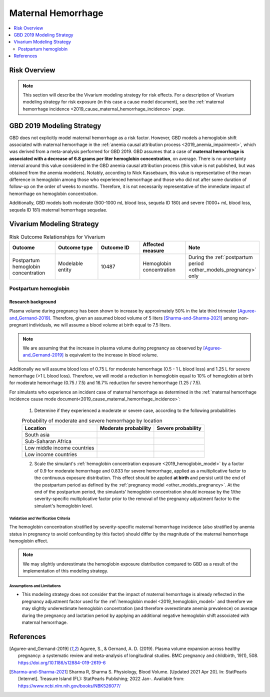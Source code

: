 .. _2019_risk_effect_maternal_hemorrhage:

..
  Section title decorators for this document:

  ==============
  Document Title
  ==============

  Section Level 1
  ---------------

  Section Level 2
  +++++++++++++++

  Section Level 3
  ^^^^^^^^^^^^^^^

  Section Level 4
  ~~~~~~~~~~~~~~~

  Section Level 5
  '''''''''''''''

  The depth of each section level is determined by the order in which each
  decorator is encountered below. If you need an even deeper section level, just
  choose a new decorator symbol from the list here:
  https://docutils.sourceforge.io/docs/ref/rst/restructuredtext.html#sections
  And then add it to the list of decorators above.

===========================
Maternal Hemorrhage
===========================

.. contents::
   :local:
   :depth: 2

Risk Overview
-------------

.. note::

   This section will describe the Vivarium modeling strategy for risk effects.
   For a description of Vivarium modeling strategy for risk exposure (in this case a cause model document), see the
   :ref:`maternal hemorrhage incidence <2019_cause_maternal_hemorrhage_incidence>` page.


GBD 2019 Modeling Strategy
--------------------------

GBD does not explicitly model maternal hemorrhage as a risk factor. However, GBD models a hemoglobin shift associated with maternal hemorrhage in the :ref:`anemia causal attribution process <2019_anemia_impairment>`, which was derived from a meta-analysis performed for GBD 2019. GBD assumes that a case of **maternal hemorrhage is associated with a decrease of 6.8 grams per liter hemoglobin concentration**, on average. There is no uncertainty interval around this value considered in the GBD anemia causal attribution process (this value is not published, but was obtained from the anemia modelers). Notably, according to Nick Kassebaum, this value is representative of the mean difference in hemoglobin among those who experienced hemorrhage and those who did not after some duration of follow-up on the order of weeks to months. Therefore, it is not necessarily representative of the immediate impact of hemorrhage on hemoglobin concentration.

Additionally, GBD models both moderate (500-1000 mL blood loss, sequela ID 180) and severe (1000+ mL blood loss, sequela ID 181) maternal hemorrhage sequelae.

Vivarium Modeling Strategy
--------------------------

.. list-table:: Risk Outcome Relationships for Vivarium
   :widths: 5 5 5 5 5
   :header-rows: 1

   * - Outcome
     - Outcome type
     - Outcome ID
     - Affected measure
     - Note
   * - Postpartum hemoglobin concentration
     - Modelable entity
     - 10487
     - Hemoglobin concentration
     - During the :ref:`postpartum period <other_models_pregnancy>` only

Postpartum hemoglobin
+++++++++++++++++++++

Research background
^^^^^^^^^^^^^^^^^^^^^

Plasma volume during pregnancy has been shown to increase by approximately 50% in the late third trimester [Aguree-and_Gernand-2019]_. Therefore, given an assumed blood volume of 5 liters [Sharma-and-Sharma-2021]_ among non-pregnant individuals, we will assume a blood volume at birth equal to 7.5 liters.

.. note::

  We are assuming that the increase in plasma volume during pregnancy as observed by [Aguree-and_Gernand-2019]_ is equivalent to the increase in blood volume.

Additionally we will assume blood loss of 0.75 L for moderate hemorrhage (0.5 - 1 L blood loss) and 1.25 L for severe hemorrhage (>1 L blood loss). Therefore, we will model a reduction in hemoglobin equal to 10% of hemoglobin at birth for moderate hemorrhage (0.75 / 7.5) and 16.7% reduction for severe hemorrhage (1.25 / 7.5).

For simulants who experience an incident case of maternal hemorrhage as determined in the :ref:`maternal hemorrhage incidence cause mode document<2019_cause_maternal_hemorrhage_incidence>`:

  1. Determine if they experienced a moderate or severe case, according to the following probabilities

  .. list-table:: Probability of moderate and severe hemorrhage by location
    :header-rows: 1

    * - Location
      - Moderate probability
      - Severe probability
    * - South asia
      - 
      - 
    * - Sub-Saharan Africa
      - 
      - 
    * - Low middle income countries
      - 
      - 
    * - Low income countries
      - 
      - 

  .. todo::

    Ali to fill in these values weighted appropriately and link to calculation

  2. Scale the simulant's :ref:`hemoglobin concentration exposure <2019_hemoglobin_model>` by a factor of 0.9 for moderate hemorrhage and 0.833 for severe hemorrhage, applied as a multiplicative factor to the continuous exposure distribution. This effect should be applied **at birth** and persist until the end of the postpartum period as defined by the :ref:`pregnancy model <other_models_pregnancy>`. At the end of the postpartum period, the simulants' hemoglobin concentration should increase by the 1/the severity-specific multiplicative factor prior to the removal of the pregnancy adjustment factor to the simulant's hemoglobin level.

Validation and Verification Criteria
~~~~~~~~~~~~~~~~~~~~~~~~~~~~~~~~~~~~~

The hemoglobin concentration stratified by severity-specific maternal hemorrhage incidence (also stratified by anemia status in pregnancy to avoid confounding by this factor) should differ by the magnitude of the maternal hemorrhage hemoglobin effect.

.. note::

  We may slightly underestimate the hemoglobin exposure distribution compared to GBD as a result of the implementation of this modeling strategy.

Assumptions and Limitations
~~~~~~~~~~~~~~~~~~~~~~~~~~~~

- This modeling strategy does not consider that the impact of maternal hemorrhage is already reflected in the pregnancy adjustment factor used for the :ref:`hemoglobin model <2019_hemoglobin_model>` and therefore we may slightly underestimate hemoglobin concentration (and therefore overestimate anemia prevalence) on average during the pregnancy and lactation period by applying an additional negative hemoglobin shift associated with maternal hemorrhage.

.. todo::

  Consider a modeling strategy that calibrates the pregnancy-specific hemoglobin exposure to the baseline level of maternal hemorrhage in the population

References
----------

.. [Aguree-and_Gernand-2019]

  Aguree, S., & Gernand, A. D. (2019). Plasma volume expansion across healthy pregnancy: a systematic review and meta-analysis of longitudinal studies. BMC pregnancy and childbirth, 19(1), 508. https://doi.org/10.1186/s12884-019-2619-6

.. [Sharma-and-Sharma-2021]
  Sharma R, Sharma S. Physiology, Blood Volume. [Updated 2021 Apr 20]. In: StatPearls [Internet]. Treasure Island (FL): StatPearls Publishing; 2022 Jan-. Available from: https://www.ncbi.nlm.nih.gov/books/NBK526077/